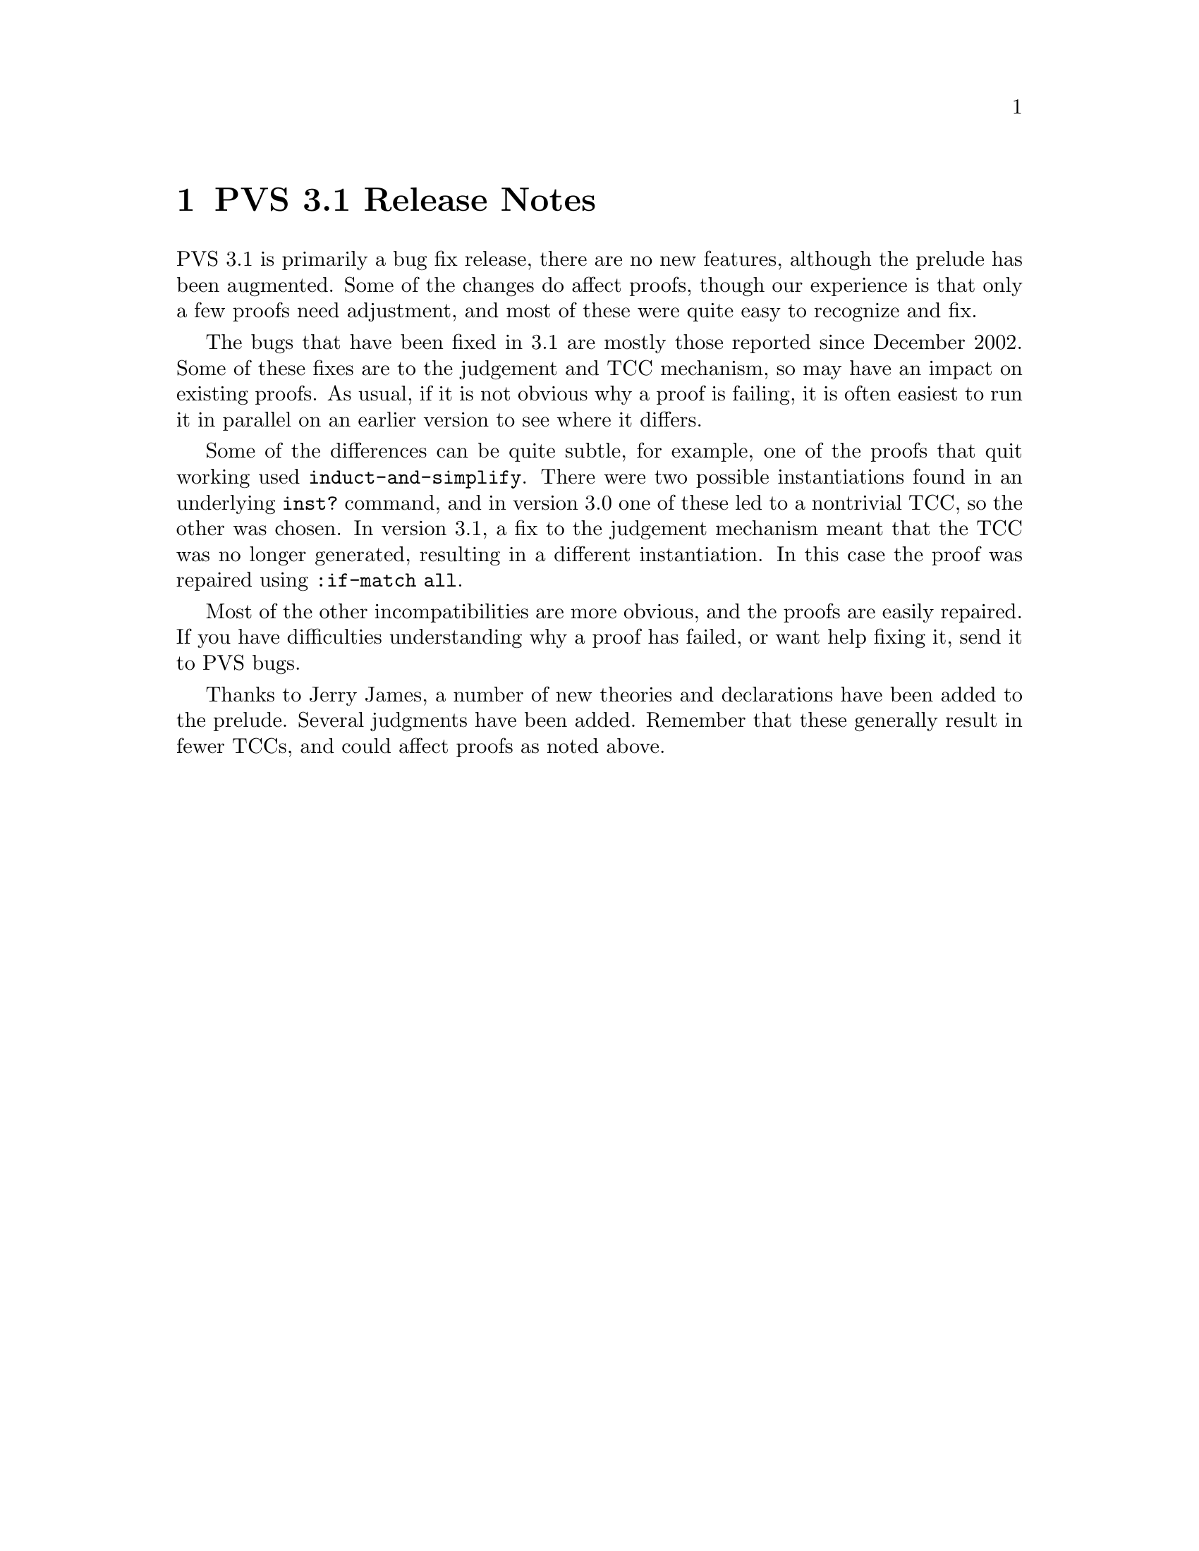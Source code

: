 @node PVS 3.1 Release Notes
@chapter PVS 3.1 Release Notes

PVS 3.1 is primarily a bug fix release, there are no new features,
although the prelude has been augmented.  Some of the changes do
affect proofs, though our experience is that only a few proofs need
adjustment, and most of these were quite easy to recognize and fix.

The bugs that have been fixed in 3.1 are mostly those reported since
December 2002.  Some of these fixes are to the judgement and TCC
mechanism, so may have an impact on existing proofs.  As usual, if it
is not obvious why a proof is failing, it is often easiest to run it
in parallel on an earlier version to see where it differs.

Some of the differences can be quite subtle, for example, one of the
proofs that quit working used @code{induct-and-simplify}.  There were
two possible instantiations found in an underlying @code{inst?}
command, and in version 3.0 one of these led to a nontrivial TCC, so
the other was chosen.  In version 3.1, a fix to the judgement
mechanism meant that the TCC was no longer generated, resulting in a
different instantiation.  In this case the proof was repaired using
@code{:if-match all}.

Most of the other incompatibilities are more obvious, and the proofs
are easily repaired.  If you have difficulties understanding why a
proof has failed, or want help fixing it, send it to
@email{pvs-bugs@@csl.sri.com, PVS bugs}.

Thanks to @email{jamesj@@acm.org, Jerry James}, a number of new
theories and declarations have been added to the prelude.  Several
judgments have been added.  Remember that these generally result in
fewer TCCs, and could affect proofs as noted above.
